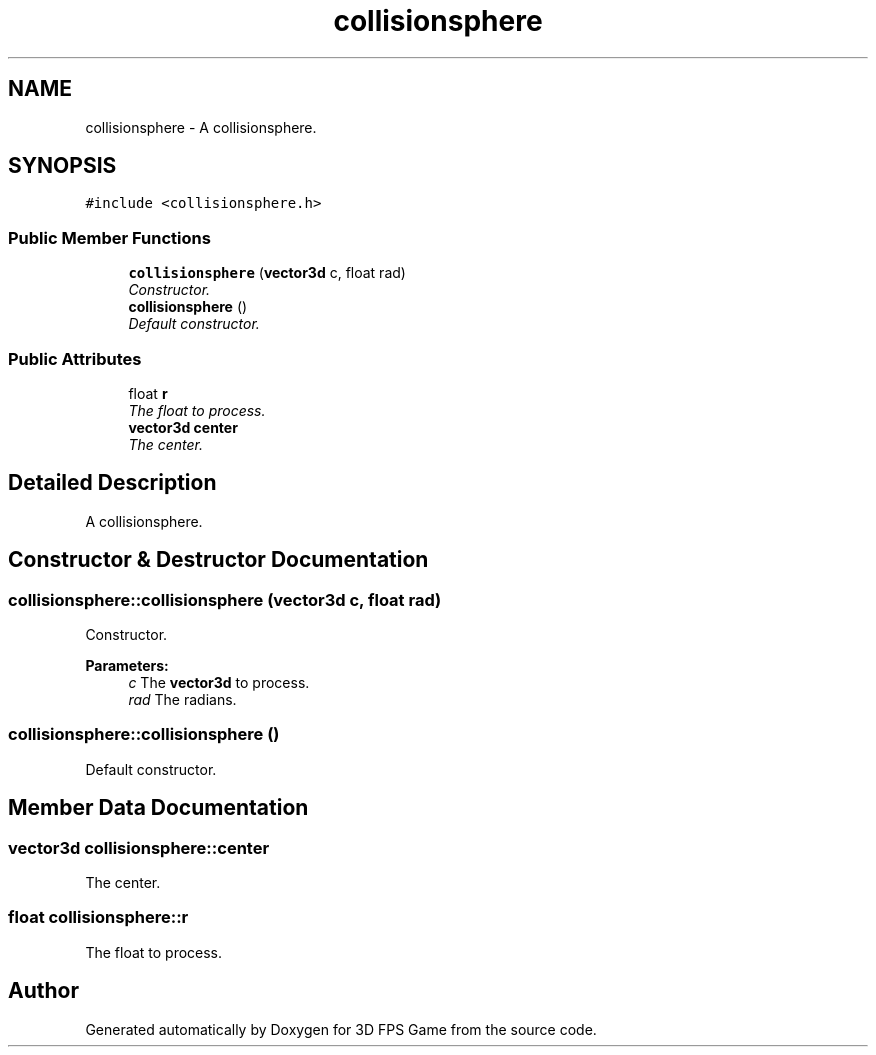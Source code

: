 .TH "collisionsphere" 3 "Sat Jul 2 2016" "Version 1.00" "3D FPS Game" \" -*- nroff -*-
.ad l
.nh
.SH NAME
collisionsphere \- A collisionsphere\&.  

.SH SYNOPSIS
.br
.PP
.PP
\fC#include <collisionsphere\&.h>\fP
.SS "Public Member Functions"

.in +1c
.ti -1c
.RI "\fBcollisionsphere\fP (\fBvector3d\fP c, float rad)"
.br
.RI "\fIConstructor\&. \fP"
.ti -1c
.RI "\fBcollisionsphere\fP ()"
.br
.RI "\fIDefault constructor\&. \fP"
.in -1c
.SS "Public Attributes"

.in +1c
.ti -1c
.RI "float \fBr\fP"
.br
.RI "\fIThe float to process\&. \fP"
.ti -1c
.RI "\fBvector3d\fP \fBcenter\fP"
.br
.RI "\fIThe center\&. \fP"
.in -1c
.SH "Detailed Description"
.PP 
A collisionsphere\&. 


.SH "Constructor & Destructor Documentation"
.PP 
.SS "collisionsphere::collisionsphere (\fBvector3d\fP c, float rad)"

.PP
Constructor\&. 
.PP
\fBParameters:\fP
.RS 4
\fIc\fP The \fBvector3d\fP to process\&. 
.br
\fIrad\fP The radians\&. 
.RE
.PP

.SS "collisionsphere::collisionsphere ()"

.PP
Default constructor\&. 
.SH "Member Data Documentation"
.PP 
.SS "\fBvector3d\fP collisionsphere::center"

.PP
The center\&. 
.SS "float collisionsphere::r"

.PP
The float to process\&. 

.SH "Author"
.PP 
Generated automatically by Doxygen for 3D FPS Game from the source code\&.
